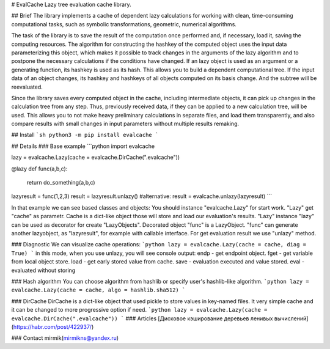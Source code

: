 # EvalCache
Lazy tree evaluation cache library.

## Brief
The library implements a cache of dependent lazy calculations for working with clean, time-consuming computational tasks, such as symbolic transformations, geometric, numerical algorithms.

The task of the library is to save the result of the computation once performed and, if necessary, load it, saving the computing resources. The algorithm for constructing the hashkey of the computed object uses the input data parameterizing this object, which makes it possible to track changes in the arguments of the lazy algorithm and to postpone the necessary calculations if the conditions have changed. If an lazy object is used as an argument or a generating function, its hashkey is used as its hash. This allows you to build a dependent computational tree. If the input data of an object changes, its hashkey and hashkeys of all objects computed on its basis change. And the subtree will be reevaluated.

Since the library saves every computed object in the cache, including intermediate objects, it can pick up changes in the calculation tree from any step. Thus, previously received data, if they can be applied to a new calculation tree, will be used. This allows you to not make heavy preliminary calculations in separate files, and load them transparently, and also compare results with small changes in input parameters without multiple results remaking.

## Install
```sh
python3 -m pip install evalcache
```

## Details
### Base example
```python
import evalcache

lazy = evalcache.Lazy(cache = evalcache.DirCache(".evalcache"))

@lazy
def func(a,b,c):
    return do_something(a,b,c)

lazyresult = func(1,2,3)
result = lazyresult.unlazy() #alternative: result = evalcache.unlazy(lazyresult)
```

In that example we can see based classes and objects:
You should instance "evalcache.Lazy" for start work. "Lazy" get "cache" as parametr. Cache is a dict-like object those will store and load our evaluation's results. "Lazy" instance "lazy" can be used as decorator for create "LazyObjects". Decorated object "func" is a LazyObject. "func" can generate another lazyobject, as "lazyresult", for example with callable interface. For get evaluation result we use "unlazy" method.

### Diagnostic  
We can visualize cache operations:
```python
lazy = evalcache.Lazy(cache = cache, diag = True)
```
in this mode, when you use unlazy, you will see console output:  
endp - get endpoint object.  
fget - get variable from local object store.  
load - get early stored value from cache.  
save - evaluation executed and value stored.
eval - evaluated without storing

### Hash algorithm  
You can choose algorithm from hashlib or specify user's hashlib-like algorithm.
```python
lazy = evalcache.Lazy(cache = cache, algo = hashlib.sha512)
```

### DirCache
DirCache is a dict-like object that used pickle to store values in key-named files.
It very simple cache and it can be changed to more progressive option if need. 
```python
lazy = evalcache.Lazy(cache = evalcache.DirCache(".evalcache"))
```  
### Articles
[Дисковое кэширование деревьев ленивых вычислений](https://habr.com/post/422937/)

### Contact
mirmik(mirmikns@yandex.ru)



